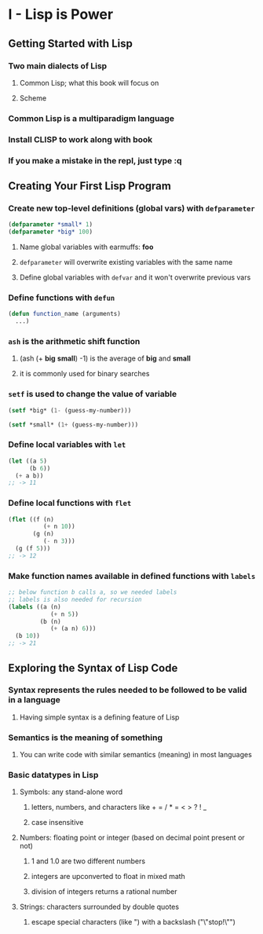 * I - Lisp is Power
** Getting Started with Lisp
*** Two main dialects of Lisp
**** Common Lisp; what this book will focus on
**** Scheme
*** Common Lisp is a multiparadigm language
*** Install CLISP to work along with book
*** If you make a mistake in the repl, just type :q
** Creating Your First Lisp Program
*** Create new top-level definitions (global vars) with =defparameter=

#+begin_src lisp
(defparameter *small* 1)
(defparameter *big* 100)
#+end_src
**** Name global variables with earmuffs: *foo*
**** =defparameter= will overwrite existing variables with the same name
**** Define global variables with =defvar= and it won't overwrite previous vars
*** Define functions with =defun=

#+begin_src lisp
(defun function_name (arguments)
  ...)
#+end_src
*** =ash= is the arithmetic shift function
**** (ash (+ *big* *small*) -1) is the average of *big* and *small*
**** it is commonly used for binary searches
*** =setf= is used to change the value of variable

#+begin_src lisp
(setf *big* (1- (guess-my-number)))

(setf *small* (1+ (guess-my-number)))
#+end_src
*** Define local variables with =let=

#+begin_src lisp
(let ((a 5)
      (b 6))
  (+ a b))
;; -> 11
#+end_src
*** Define local functions with =flet=

#+begin_src lisp
(flet ((f (n)
          (+ n 10))
       (g (n)
          (- n 3)))
  (g (f 5)))
;; -> 12
#+end_src
*** Make function names available in defined functions with =labels=

#+begin_src lisp
;; below function b calls a, so we needed labels
;; labels is also needed for recursion
(labels ((a (n)
            (+ n 5))
         (b (n)
            (+ (a n) 6)))
  (b 10))
;; -> 21
#+end_src
** Exploring the Syntax of Lisp Code
*** *Syntax* represents the rules needed to be followed to be valid in a language
**** Having simple syntax is a defining feature of Lisp
*** *Semantics* is the meaning of something
**** You can write code with similar semantics (meaning) in most languages
*** Basic datatypes in Lisp
**** Symbols: any stand-alone word
***** letters, numbers, and characters like + = / * = < > ? ! _
***** case insensitive
**** Numbers: floating point or integer (based on decimal point present or not)
***** 1 and 1.0 are two different numbers
***** integers are upconverted to float in mixed math
***** division of integers returns a rational number
**** Strings: characters surrounded by double quotes
***** escape special characters (like ") with a backslash ("\"stop!\"")
